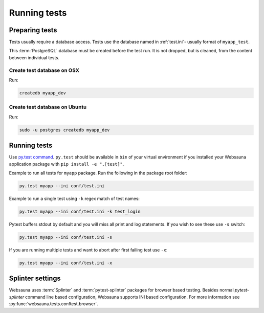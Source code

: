 =============
Running tests
=============

Preparing tests
===============

Tests usually require a database access. Tests use the database named in :ref:`test.ini`- usually format of ``myapp_test``.

This :term:`PostgreSQL` database must be created before the test run. It is not dropped, but is cleaned, from the content between individual tests.

Create test database on OSX
---------------------------

Run:

.. code-block:: console

    createdb myapp_dev

Create test database on Ubuntu
------------------------------

Run:

.. code-block:: console

    sudo -u postgres createdb myapp_dev

Running tests
=============

Use `py.test command <http://pytest.org/latest/usage.html>`_. ``py.test`` should be available in ``bin`` of your virtual environment if you installed your Websauna application package with ``pip install -e ".[test]"``.

Example to run all tests for ``myapp`` package. Run the following in the package root folder:

.. code-block:: console

    py.test myapp --ini conf/test.ini


Example to run a single test using ``-k`` regex match of test names:

.. code-block:: console

    py.test myapp --ini conf/test.ini -k test_login

Pytest buffers stdout by default and you will miss all print and log statements. If you wish to see these use ``-s`` switch:

.. code-block:: console

    py.test myapp --ini conf/test.ini -s

If you are running multiple tests and want to abort after first failing test use ``-x``:

.. code-block:: console

    py.test myapp --ini conf/test.ini -x

Splinter settings
=================

Websauna uses :term:`Splinter` and :term:`pytest-splinter` packages for browser based testing. Besides normal *pytest-splinter* command line based configuration, Websauna supports INI based configuration. For more information see :py:func:`websauna.tests.conftest.browser`.

